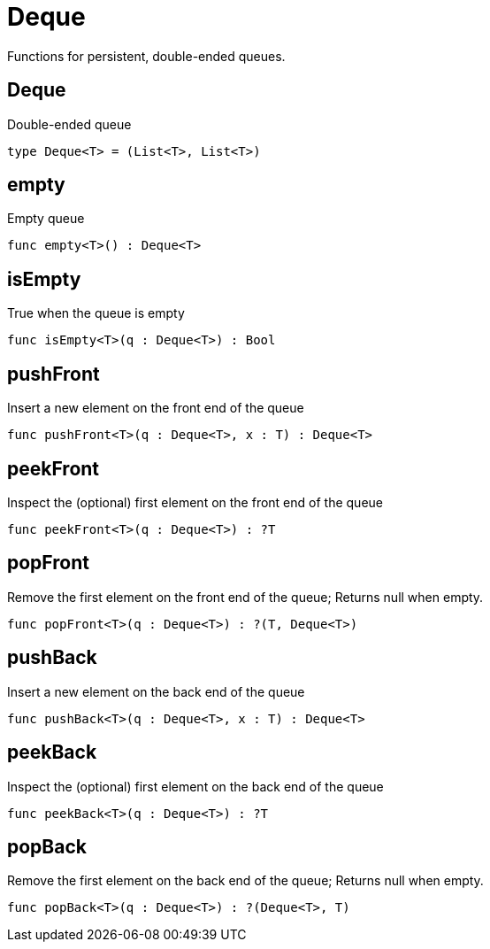 [[module.Deque]]
= Deque

Functions for persistent, double-ended queues.

[[type.Deque]]
== Deque

Double-ended queue

[source,motoko]
----
type Deque<T> = (List<T>, List<T>)
----

[[value.empty]]
== empty

Empty queue

[source,motoko]
----
func empty<T>() : Deque<T>
----

[[value.isEmpty]]
== isEmpty

True when the queue is empty

[source,motoko]
----
func isEmpty<T>(q : Deque<T>) : Bool
----

[[value.pushFront]]
== pushFront

Insert a new element on the front end of the queue

[source,motoko]
----
func pushFront<T>(q : Deque<T>, x : T) : Deque<T>
----

[[value.peekFront]]
== peekFront

Inspect the (optional) first element on the front end of the queue

[source,motoko]
----
func peekFront<T>(q : Deque<T>) : ?T
----

[[value.popFront]]
== popFront

Remove the first element on the front end of the queue; Returns null when empty.

[source,motoko]
----
func popFront<T>(q : Deque<T>) : ?(T, Deque<T>)
----

[[value.pushBack]]
== pushBack

Insert a new element on the back end of the queue

[source,motoko]
----
func pushBack<T>(q : Deque<T>, x : T) : Deque<T>
----

[[value.peekBack]]
== peekBack

Inspect the (optional) first element on the back end of the queue

[source,motoko]
----
func peekBack<T>(q : Deque<T>) : ?T
----

[[value.popBack]]
== popBack

Remove the first element on the back end of the queue; Returns null when empty.

[source,motoko]
----
func popBack<T>(q : Deque<T>) : ?(Deque<T>, T)
----

